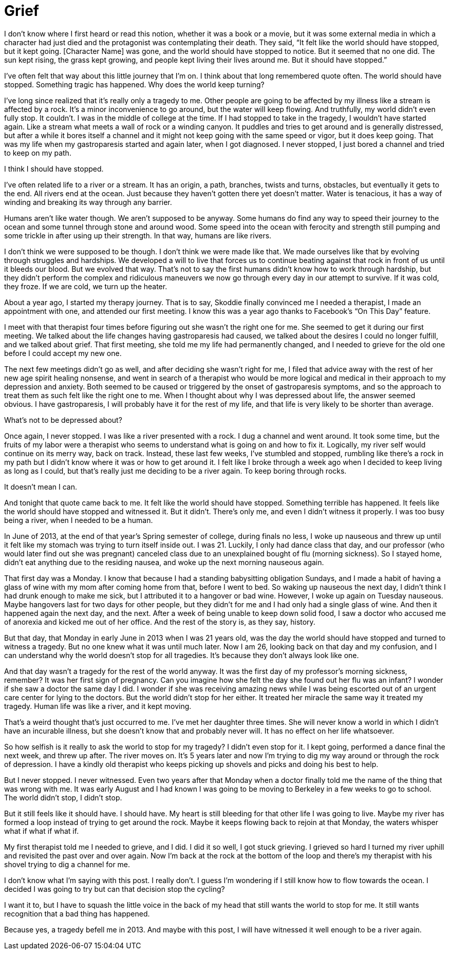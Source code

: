 = Grief
:hp-tags: Gastroparesis, Depression, Anxiety, Invisible Illness, Mental Illness, Mental Health, Chronic Illness,

I don’t know where I first heard or read this notion, whether it was a book or a movie, but it was some external media in which a character had just died and the protagonist was contemplating their death.  They said, “It felt like the world should have stopped, but it kept going.  [Character Name] was gone, and the world should have stopped to notice.  But it seemed that no one did.  The sun kept rising, the grass kept growing, and people kept living their lives around me.  But it should have stopped.”

I’ve often felt that way about this little journey that I’m on.  I think about that long remembered quote often.  The world should have stopped.  Something tragic has happened.  Why does the world keep turning?

I’ve long since realized that it’s really only a tragedy to me.  Other people are going to be affected by my illness like a stream is affected by a rock.  It’s a minor inconvenience to go around, but the water will keep flowing.  And truthfully, my world didn’t even fully stop.  It couldn’t.  I was in the middle of college at the time.  If I had stopped to take in the tragedy, I wouldn’t have started again.  Like a stream what meets a wall of rock or a winding canyon.  It puddles and tries to get around and is generally distressed, but after a while it bores itself a channel and it might not keep going with the same speed or vigor, but it does keep going.  That was my life when my gastroparesis started and again later, when I got diagnosed.  I never stopped, I just bored a channel and tried to keep on my path.

I think I should have stopped.

I’ve often related life to a river or a stream.  It has an origin, a path, branches, twists and turns, obstacles, but eventually it gets to the end.  All rivers end at the ocean.  Just because they haven’t gotten there yet doesn’t matter.  Water is tenacious, it has a way of winding and breaking its way through any barrier.

Humans aren’t like water though.  We aren’t supposed to be anyway.  Some humans do find any way to speed their journey to the ocean and some tunnel through stone and around wood.  Some speed into the ocean with ferocity and strength still pumping and some trickle in after using up their strength.  In that way, humans are like rivers.

I don’t think we were supposed to be though.  I don’t think we were made like that.  We made ourselves like that by evolving through struggles and hardships.  We developed a will to live that forces us to continue beating against that rock in front of us until it bleeds our blood.  But we evolved that way.  That’s not to say the first humans didn’t know how to work through hardship, but they didn’t perform the complex and ridiculous maneuvers we now go through every day in our attempt to survive.  If it was cold, they froze.  If we are cold, we turn up the heater.  

About a year ago, I started my therapy journey.  That is to say, Skoddie finally convinced me I needed a therapist, I made an appointment with one, and attended our first meeting.  I know this was a year ago thanks to Facebook’s “On This Day” feature.  

I meet with that therapist four times before figuring out she wasn’t the right one for me.  She seemed to get it during our first meeting.  We talked about the life changes having gastroparesis had caused, we talked about the desires I could no longer fulfill, and we talked about grief.  That first meeting, she told me my life had permanently changed, and I needed to grieve for the old one before I could accept my new one.

The next few meetings didn’t go as well, and after deciding she wasn’t right for me, I filed that advice away with the rest of her new age spirit healing nonsense, and went in search of a therapist who would be more logical and medical in their approach to my depression and anxiety.  Both seemed to be caused or triggered by the onset of gastroparesis symptoms, and so the approach to treat them as such felt like the right one to me.  When I thought about why I was depressed about life, the answer seemed obvious.  I have gastroparesis, I will probably have it for the rest of my life, and that life is very likely to be shorter than average.

What’s not to be depressed about?

Once again, I never stopped.  I was like a river presented with a rock.  I dug a channel and went around.  It took some time, but the fruits of my labor were a therapist who seems to understand what is going on and how to fix it.  Logically, my river self would continue on its merry way, back on track.  Instead, these last few weeks, I’ve stumbled and stopped, rumbling like there’s a rock in my path but I didn’t know where it was or how to get around it.  I felt like I broke through a week ago when I decided to keep living as long as I could, but that’s really just me deciding to be a river again.  To keep boring through rocks.  

It doesn’t mean I can.

And tonight that quote came back to me.  It felt like the world should have stopped.  Something terrible has happened.  It feels like the world should have stopped and witnessed it.  But it didn’t.  There’s only me, and even I didn’t witness it properly.  I was too busy being a river, when I needed to be a human.

In June of 2013, at the end of that year’s Spring semester of college, during finals no less, I woke up nauseous and threw up until it felt like my stomach was trying to turn itself inside out.  I was 21.  Luckily, I only had dance class that day, and our professor (who would later find out she was pregnant) canceled class due to an unexplained bought of flu (morning sickness).  So I stayed home, didn’t eat anything due to the residing nausea, and woke up the next morning nauseous again.

That first day was a Monday.  I know that because I had a standing babysitting obligation Sundays, and I made a habit of having a glass of wine with my mom after coming home from that, before I went to bed.  So waking up nauseous the next day, I didn’t think I had drunk enough to make me sick, but I attributed it to a hangover or bad wine.  However, I woke up again on Tuesday nauseous.  Maybe hangovers last for two days for other people, but they didn’t for me and I had only had a single glass of wine.  And then it happened again the next day, and the next.  After a week of being unable to keep down solid food, I saw a doctor who accused me of anorexia and kicked me out of her office.  And the rest of the story is, as they say, history.

But that day, that Monday in early June in 2013 when I was 21 years old, was the day the world should have stopped and turned to witness a tragedy.  But no one knew what it was until much later.  Now I am 26, looking back on that day and my confusion, and I can understand why the world doesn’t stop for all tragedies.  It’s because they don’t always look like one.

And that day wasn’t a tragedy for the rest of the world anyway.  It was the first day of my professor’s morning sickness, remember?  It was her first sign of pregnancy.  Can you imagine how she felt the day she found out her flu was an infant?  I wonder if she saw a doctor the same day I did.  I wonder if she was receiving amazing news while I was being escorted out of an urgent care center for lying to the doctors.  But the world didn’t stop for her either.  It treated her miracle the same way it treated my tragedy.  Human life was like a river, and it kept moving.

That’s a weird thought that’s just occurred to me.  I’ve met her daughter three times.  She will never know a world in which I didn’t have an incurable illness, but she doesn’t know that and probably never will.  It has no effect on her life whatsoever.

So how selfish is it really to ask the world to stop for my tragedy?  I didn’t even stop for it.  I kept going, performed a dance final the next week, and threw up after.  The river moves on.  It’s 5 years later and now I’m trying to dig my way around or through the rock of depression.  I have a kindly old therapist who keeps picking up shovels and picks and doing his best to help.

But I never stopped.  I never witnessed.  Even two years after that Monday when a doctor finally told me the name of the thing that was wrong with me.  It was early August and I had known I was going to be moving to Berkeley in a few weeks to go to school.  The world didn’t stop, I didn’t stop.

But it still feels like it should have.  I should have.  My heart is still bleeding for that other life I was going to live.  Maybe my river has formed a loop instead of trying to get around the rock.  Maybe it keeps flowing back to rejoin at that Monday, the waters whisper what if what if what if.

My first therapist told me I needed to grieve, and I did.  I did it so well, I got stuck grieving.  I grieved so hard I turned my river uphill and revisited the past over and over again.  Now I’m back at the rock at the bottom of the loop and there’s my therapist with his shovel trying to dig a channel for me.

I don’t know what I’m saying with this post.  I really don’t.  I guess I’m wondering if I still know how to flow towards the ocean.  I decided I was going to try but can that decision stop the cycling?  

I want it to, but I have to squash the little voice in the back of my head that still wants the world to stop for me.  It still wants recognition that a bad thing has happened.

Because yes, a tragedy befell me in 2013.  And maybe with this post, I will have witnessed it well enough to be a river again.
